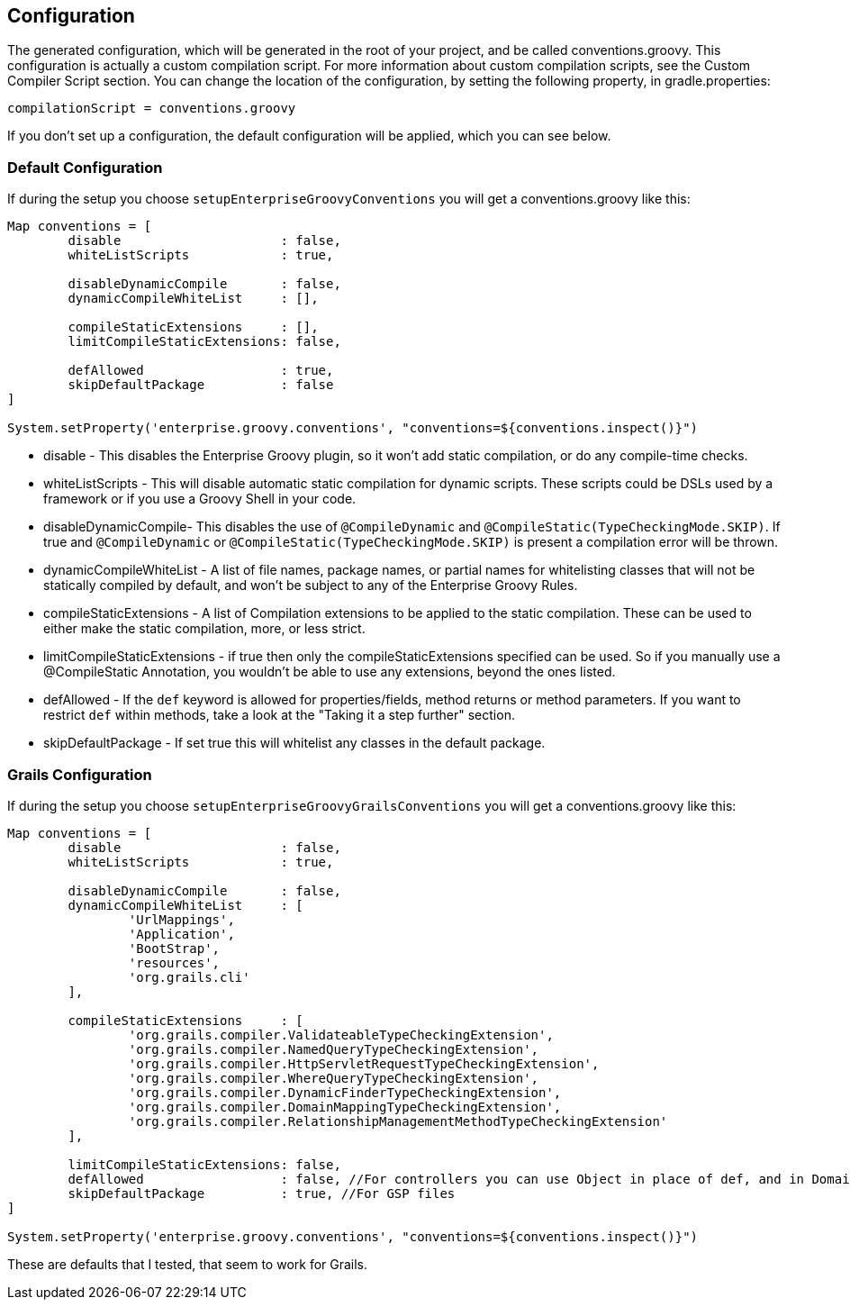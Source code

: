 == Configuration

The generated configuration, which will be generated in the root of your project, and be called conventions.groovy.
This configuration is actually a custom compilation script. For more information about custom compilation
scripts, see the Custom Compiler Script section. You can change the location of the configuration, by setting
the following property, in gradle.properties:
[source,groovy]
----
compilationScript = conventions.groovy
----

If you don't set up a configuration, the default configuration will be applied, which you can see below.

=== Default Configuration
If during the setup you choose `setupEnterpriseGroovyConventions` you will get a conventions.groovy like this:

[source,groovy]
----
Map conventions = [
        disable                     : false,
        whiteListScripts            : true,

        disableDynamicCompile       : false,
        dynamicCompileWhiteList     : [],

        compileStaticExtensions     : [],
        limitCompileStaticExtensions: false,

        defAllowed                  : true,
        skipDefaultPackage          : false
]

System.setProperty('enterprise.groovy.conventions', "conventions=${conventions.inspect()}")
----

* disable - This disables the Enterprise Groovy plugin, so it won't add static compilation, or do any compile-time checks.
* whiteListScripts - This will disable automatic static compilation for dynamic scripts. These scripts could be DSLs used by a framework or if you use a Groovy Shell in your code.
* disableDynamicCompile- This disables the use of `@CompileDynamic` and `@CompileStatic(TypeCheckingMode.SKIP)`. If true and `@CompileDynamic` or `@CompileStatic(TypeCheckingMode.SKIP)` is present a compilation error will be thrown.
* dynamicCompileWhiteList -  A list of file names, package names, or partial names for whitelisting classes that will not be statically compiled by default, and won't be subject to any of the Enterprise Groovy Rules.
* compileStaticExtensions - A list of Compilation extensions to be applied to the static compilation. These can be used to either make the static compilation, more, or less strict.
* limitCompileStaticExtensions - if true then only the compileStaticExtensions specified can be used. So if you manually use a @CompileStatic Annotation, you wouldn't be able to use any extensions, beyond the ones listed.
* defAllowed - If the `def` keyword is allowed for properties/fields, method returns or method parameters. If you want to restrict `def` within methods, take a look at the "Taking it a step further" section.
* skipDefaultPackage - If set true this will whitelist any classes in the default package.

=== Grails Configuration

If during the setup you choose `setupEnterpriseGroovyGrailsConventions` you will get a conventions.groovy like this:

[source,groovy]
----
Map conventions = [
        disable                     : false,
        whiteListScripts            : true,

        disableDynamicCompile       : false,
        dynamicCompileWhiteList     : [
                'UrlMappings',
                'Application',
                'BootStrap',
                'resources',
                'org.grails.cli'
        ],

        compileStaticExtensions     : [
                'org.grails.compiler.ValidateableTypeCheckingExtension',
                'org.grails.compiler.NamedQueryTypeCheckingExtension',
                'org.grails.compiler.HttpServletRequestTypeCheckingExtension',
                'org.grails.compiler.WhereQueryTypeCheckingExtension',
                'org.grails.compiler.DynamicFinderTypeCheckingExtension',
                'org.grails.compiler.DomainMappingTypeCheckingExtension',
                'org.grails.compiler.RelationshipManagementMethodTypeCheckingExtension'
        ],

        limitCompileStaticExtensions: false,
        defAllowed                  : false, //For controllers you can use Object in place of def, and in Domains add Closure to constraints/mappings closure fields.
        skipDefaultPackage          : true, //For GSP files
]

System.setProperty('enterprise.groovy.conventions', "conventions=${conventions.inspect()}")
----

These are defaults that I tested, that seem to work for Grails.